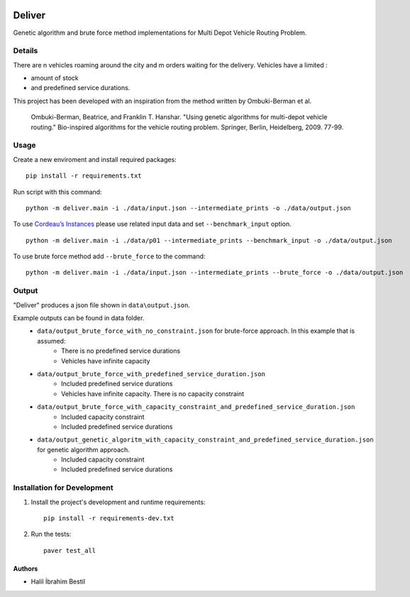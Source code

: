 .. image:: data/diagram.png
  :alt: Deliver MDVRP Genetic Algorithm System Diagram

=========================
Deliver
=========================
Genetic algorithm and brute force method implementations for Multi Depot Vehicle Routing Problem.

Details
------
There are n vehicles roaming around the city and m orders waiting for the delivery.
Vehicles have a limited :

- amount of stock
- and predefined service durations.

This project has been developed with an inspiration from the method written by Ombuki-Berman et al.

        Ombuki-Berman, Beatrice, and Franklin T. Hanshar. "Using genetic algorithms for multi-depot vehicle routing." Bio-inspired algorithms for the vehicle routing problem. Springer, Berlin, Heidelberg, 2009. 77-99.
Usage
-----
Create a new enviroment and install required packages:
::
        pip install -r requirements.txt
Run script with this command:
::
        python -m deliver.main -i ./data/input.json --intermediate_prints -o ./data/output.json

To use `Cordeau’s Instances <https://github.com/fboliveira/MDVRP-Instances/blob/master/DESCRIPTION.md>`_ please use related input data and set ``--benchmark_input`` option.
::
        python -m deliver.main -i ./data/p01 --intermediate_prints --benchmark_input -o ./data/output.json

To use brute force method add ``--brute_force`` to the command:
::
        python -m deliver.main -i ./data/input.json --intermediate_prints --brute_force -o ./data/output.json


Output
-------
"Deliver" produces a json file shown in ``data\output.json``.

Example outputs can be found in data folder.
    - ``data/output_brute_force_with_no_constraint.json`` for brute-force approach. In this example that is assumed:
            - There is no predefined service durations
            - Vehicles have infinite capacity
    - ``data/output_brute_force_with_predefined_service_duration.json``
            - Included predefined service durations
            - Vehicles have infinite capacity. There is no capacity constraint
    - ``data/output_brute_force_with_capacity_constraint_and_predefined_service_duration.json``
            - Included capacity constraint
            - Included predefined service durations
    - ``data/output_genetic_algoritm_with_capacity_constraint_and_predefined_service_duration.json`` for genetic algorithm approach.
            - Included capacity constraint
            - Included predefined service durations
Installation for Development
------------
#. Install the project's development and runtime requirements::

        pip install -r requirements-dev.txt

#. Run the tests::

        paver test_all

Authors
=======

* Halil İbrahim Bestil
